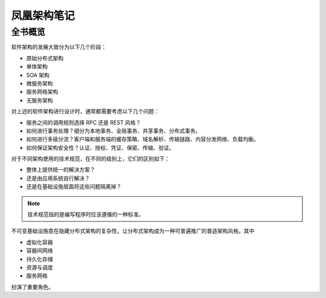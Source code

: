 ============
凤凰架构笔记
============

全书概览
---------

.. image:: ../../_static/images/icyfenix-overview.*

软件架构的发展大致分为以下几个阶段：

- 原始分布式架构
- 单体架构
- SOA 架构
- 微服务架构
- 服务网格架构
- 无服务架构

对上述的软件架构进行设计时，通常都需要考虑以下几个问题：

- 服务之间的调用规则选择 RPC 还是 REST 风格？
- 如何进行事务处理？细分为本地事务、全局事务、共享事务、分布式事务。
- 如何进行多级分流？客户端和服务端的缓存策略、域名解析、传输链路、内容分发网络、负载均衡。
- 如何保证架构安全性？认证、授权、凭证、保密、传输、验证。

对于不同架构使用的技术规范，在不同的级别上，它们的区别如下：

- 整体上提供统一的解决方案？
- 还是由应用系统自行解决？
- 还是在基础设施层面将这些问题隔离掉？

.. note:: 
    
    技术规范指的是编写程序时应该遵循的一种标准。

不可变基础设施意在隐藏分布式架构的复杂性，让分布式架构成为一种可普遍推广的普适架构风格。其中

- 虚拟化容器
- 容器间网络
- 持久化存储
- 资源与调度
- 服务网格

扮演了重要角色。
